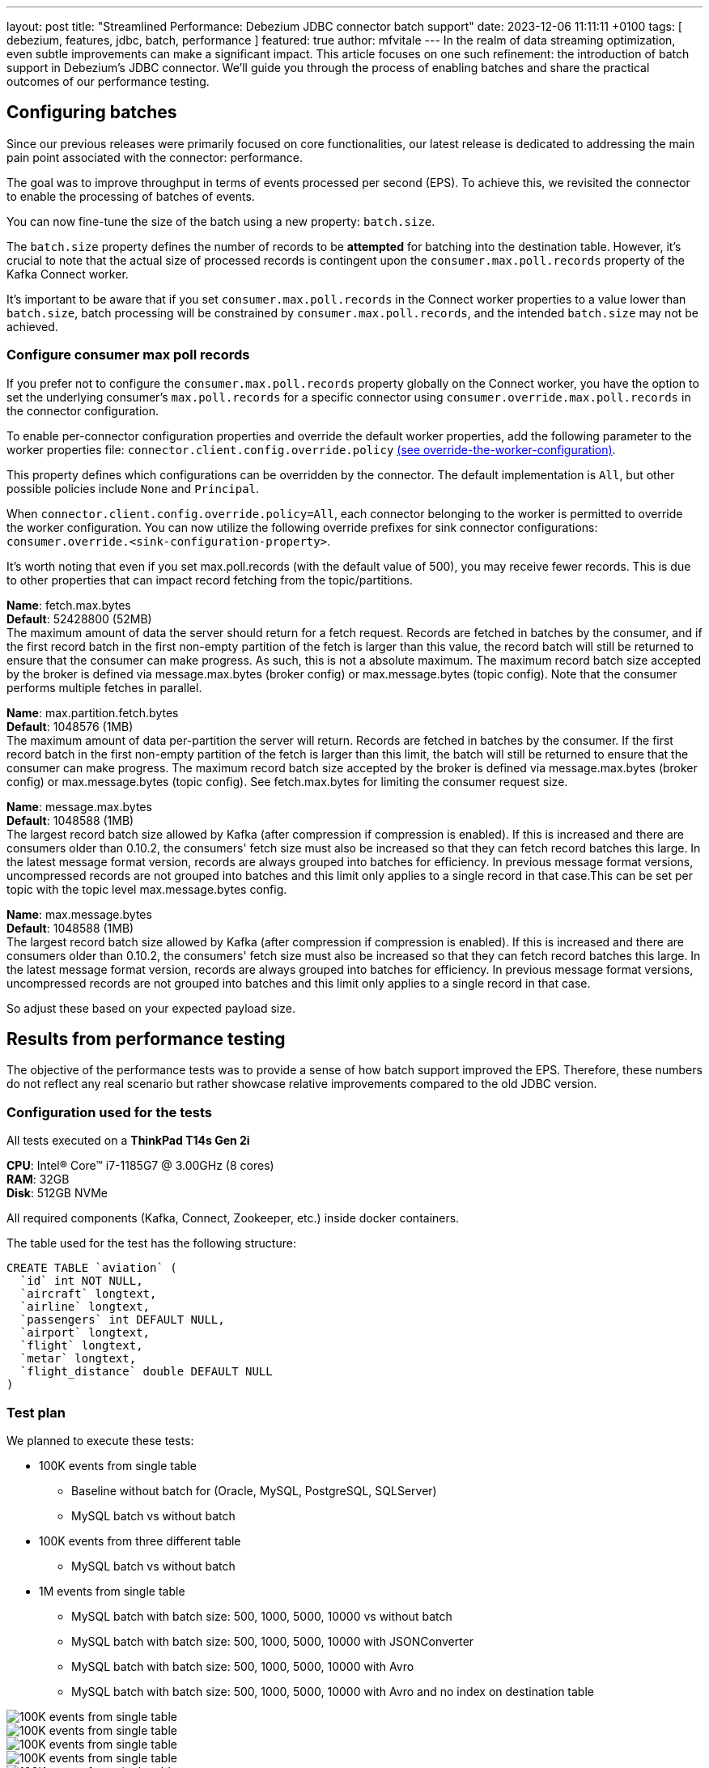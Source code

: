 ---
layout: post
title:  "Streamlined Performance: Debezium JDBC connector batch support"
date:   2023-12-06 11:11:11 +0100
tags: [ debezium, features, jdbc, batch, performance ]
featured: true
author: mfvitale
---
In the realm of data streaming optimization, even subtle improvements can make a significant impact. This article focuses on one such refinement: the introduction of batch support in Debezium's JDBC connector.
We'll guide you through the process of enabling batches and share the practical outcomes of our performance testing.

+++<!-- more -->+++

== Configuring batches
Since our previous releases were primarily focused on core functionalities, our latest release is dedicated to addressing the main pain point associated with the connector: performance.

The goal was to improve throughput in terms of events processed per second (EPS).
To achieve this, we revisited the connector to enable the processing of batches of events.

You can now fine-tune the size of the batch using a new property: `batch.size`.

The `batch.size` property defines the number of records to be *attempted* for batching into the destination table.
However, it's crucial to note that the actual size of processed records is contingent upon the `consumer.max.poll.records` property of the Kafka Connect worker.

It's important to be aware that if you set `consumer.max.poll.records` in the Connect worker properties to a value lower than `batch.size`, batch processing will be constrained by `consumer.max.poll.records`, and the intended `batch.size` may not be achieved.

=== Configure consumer max poll records
If you prefer not to configure the `consumer.max.poll.records` property globally on the Connect worker, you have the option to set the underlying consumer's `max.poll.records` for a specific connector using `consumer.override.max.poll.records` in the connector configuration.

To enable per-connector configuration properties and override the default worker properties, add the following parameter to the worker properties file: `connector.client.config.override.policy` https://docs.confluent.io/platform/current/connect/references/allconfigs.html#override-the-worker-configuration[(see override-the-worker-configuration)].

This property defines which configurations can be overridden by the connector. The default implementation is `All`, but other possible policies include `None` and `Principal`.

When `connector.client.config.override.policy=All`, each connector belonging to the worker is permitted to override the worker configuration. You can now utilize the following override prefixes for sink connector configurations: `consumer.override.<sink-configuration-property>`.

It's worth noting that even if you set max.poll.records (with the default value of 500), you may receive fewer records. This is due to other properties that can impact record fetching from the topic/partitions.


*Name*: fetch.max.bytes +
*Default*: 52428800 (52MB) +
The maximum amount of data the server should return for a fetch request. Records are fetched in batches by the consumer, and if the first record batch in the first non-empty partition of the fetch is larger than this value, the record batch will still be returned to ensure that the consumer can make progress. As such, this is not a absolute maximum. The maximum record batch size accepted by the broker is defined via message.max.bytes (broker config) or max.message.bytes (topic config). Note that the consumer performs multiple fetches in parallel.

*Name*: max.partition.fetch.bytes +
*Default*: 1048576 (1MB) +
The maximum amount of data per-partition the server will return. Records are fetched in batches by the consumer. If the first record batch in the first non-empty partition of the fetch is larger than this limit, the batch will still be returned to ensure that the consumer can make progress. The maximum record batch size accepted by the broker is defined via message.max.bytes (broker config) or max.message.bytes (topic config). See fetch.max.bytes for limiting the consumer request size.

*Name*: message.max.bytes +
*Default*: 1048588 (1MB) +
The largest record batch size allowed by Kafka (after compression if compression is enabled). If this is increased and there are consumers older than 0.10.2, the consumers' fetch size must also be increased so that they can fetch record batches this large. In the latest message format version, records are always grouped into batches for efficiency. In previous message format versions, uncompressed records are not grouped into batches and this limit only applies to a single record in that case.This can be set per topic with the topic level max.message.bytes config.

*Name*: max.message.bytes +
*Default*: 1048588 (1MB) +
The largest record batch size allowed by Kafka (after compression if compression is enabled). If this is increased and there are consumers older than 0.10.2, the consumers' fetch size must also be increased so that they can fetch record batches this large. In the latest message format version, records are always grouped into batches for efficiency. In previous message format versions, uncompressed records are not grouped into batches and this limit only applies to a single record in that case.

So adjust these based on your expected payload size.

== Results from performance testing
The objective of the performance tests was to provide a sense of how batch support improved the EPS.
Therefore, these numbers do not reflect any real scenario but rather showcase relative improvements compared to the old JDBC version.

=== Configuration used for the tests
All tests executed on a *ThinkPad T14s Gen 2i*

*CPU*: Intel(R) Core(TM) i7-1185G7 @ 3.00GHz (8 cores) +
*RAM*: 32GB +
*Disk*: 512GB NVMe +

All required components (Kafka, Connect, Zookeeper, etc.) inside docker containers.

The table used for the test has the following structure:

```sql
CREATE TABLE `aviation` (
  `id` int NOT NULL,
  `aircraft` longtext,
  `airline` longtext,
  `passengers` int DEFAULT NULL,
  `airport` longtext,
  `flight` longtext,
  `metar` longtext,
  `flight_distance` double DEFAULT NULL
)
```

=== Test plan
We planned to execute these tests:

* 100K events from single table
** Baseline without batch for (Oracle, MySQL, PostgreSQL, SQLServer)
** MySQL batch vs without batch
* 100K events from three different table
** MySQL batch vs without batch
* 1M events from single table
** MySQL batch with batch size: 500, 1000, 5000, 10000 vs without batch
** MySQL batch with batch size: 500, 1000, 5000, 10000 with JSONConverter
** MySQL batch with batch size: 500, 1000, 5000, 10000 with Avro
** MySQL batch with batch size: 500, 1000, 5000, 10000 with Avro and no index on destination table


++++
<div class="imageblock centered-image">
    <img src="/assets/images/2023-12-06-JDBC-sink-connector-batch-support/100k-batch-no-batch.png" class="responsive-image" alt="100K events from single table">
</div>
++++

++++
<div class="imageblock centered-image">
    <img src="/assets/images/2023-12-06-JDBC-sink-connector-batch-support/100k-3-tables.png" class="responsive-image" alt="100K events from single table">
</div>
++++

++++
<div class="imageblock centered-image">
    <img src="/assets/images/2023-12-06-JDBC-sink-connector-batch-support/1M-batch-no-batch.png" class="responsive-image" alt="100K events from single table">
</div>
++++

++++
<div class="imageblock centered-image">
    <img src="/assets/images/2023-12-06-JDBC-sink-connector-batch-support/1M-different-batch-size-json.png" class="responsive-image" alt="100K events from single table">
</div>
++++

++++
<div class="imageblock centered-image">
    <img src="/assets/images/2023-12-06-JDBC-sink-connector-batch-support/1M-different-batch-size-avro.png" class="responsive-image" alt="100K events from single table">
</div>
++++

++++
<div class="imageblock centered-image">
    <img src="/assets/images/2023-12-06-JDBC-sink-connector-batch-support/1M-different-batch-size-avro-no-index.png" class="responsive-image" alt="100K events from single table">
</div>
++++

== Conclusion
